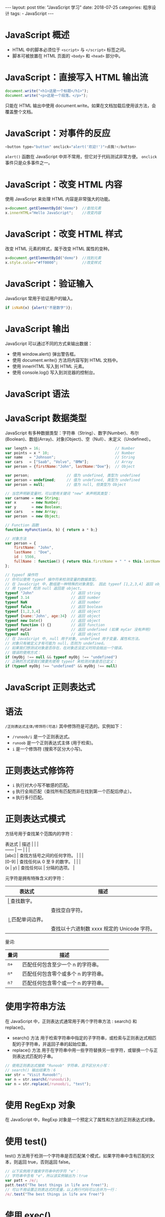 #+begin_export html
---
layout: post
title: "JavaScript 学习"
date: 2018-07-25
categories: 程序设计
tags:
    - JavaScript
---
#+end_export

* JavaScript 概述

- HTML 中的脚本必须位于 =<script>= 与 =</script>= 标签之间。
- 脚本可被放置在 HTML 页面的 =<body>= 和 =<head>= 部分中。

* JavaScript：直接写入 HTML 输出流

#+BEGIN_SRC js
    document.write("<h1>这是一个标题</h1>");
    document.write("<p>这是一个段落。</p>");
#+END_SRC

只能在 HTML 输出中使用
document.write。如果在文档加载后使用该方法，会覆盖整个文档。

* JavaScript：对事件的反应

#+BEGIN_SRC js
    <button type="button" onclick="alert('欢迎!')">点我!</button>
#+END_SRC

=alert()= 函数在 JavaScript 中并不常用，但它对于代码测试非常方便。
=onclick= 事件只是众多事件之一。

* JavaScript：改变 HTML 内容

使用 JavaScript 来处理 HTML 内容是非常强大的功能。

#+BEGIN_SRC js
    x=document.getElementById("demo")  //查找元素
    x.innerHTML="Hello JavaScript";    //改变内容
#+END_SRC

* JavaScript：改变 HTML 样式

改变 HTML 元素的样式，属于改变 HTML 属性的变种。

#+BEGIN_SRC js
    x=document.getElementById("demo")  //找到元素
    x.style.color="#ff0000";           //改变样式
#+END_SRC

* JavaScript：验证输入

JavaScript 常用于验证用户的输入。

#+BEGIN_SRC js
    if isNaN(x) {alert("不是数字")};
#+END_SRC

* JavaScript 输出

JavaScript 可以通过不同的方式来输出数据：

- 使用 window.alert() 弹出警告框。
- 使用 document.write() 方法将内容写到 HTML 文档中。
- 使用 innerHTML 写入到 HTML 元素。
- 使用 console.log() 写入到浏览器的控制台。

* JavaScript 语法

* JavaScript 数据类型

JavaScript
有多种数据类型：字符串（String）、数字(Number)、布尔(Boolean)、数组(Array)、对象(Object)、空（Null）、未定义（Undefined）。

#+BEGIN_SRC js
    var length = 16;                                  // Number
    var points = x * 10;                              // Number
    var name   = "Johnson";                           // String
    var cars   = ["Saab", "Volvo", "BMW"];            // Array
    var person = {firstName:"John", lastName:"Doe"};  // Object

    var person;                 // 值为 undefined, 类型为 undefined
    var person = undefined;     // 值为 undefined, 类型为 undefined
    var person = null;          // 值为 null, 但类型为 Object

    // 当您声明新变量时，可以使用关键词 "new" 来声明其类型：
    var carname = new String;
    var x       = new Number;
    var y       = new Boolean;
    var cars    = new Array;
    var person  = new Object;

    // Function 函数
    function myFunction(a, b) { return a * b;}

    // 对象方法
    var person = {
        firstName: "John",
        lastName : "Doe",
        id : 5566,
        fullName : function() { return this.firstName + " " + this.lastName; }
    };

    // typeof 操作符
    // 你可以使用 typeof 操作符来检测变量的数据类型。
    // 在 JavaScript 中，数组是一种特殊的对象类型。 因此 typeof [1,2,3,4] 返回 object。
    // 用 typeof 检测 null 返回是 object。
    typeof "John"                 // 返回 string
    typeof 3.14                   // 返回 number
    typeof NaN                    // 返回 number
    typeof false                  // 返回 boolean
    typeof [1,2,3,4]              // 返回 object
    typeof {name:'John', age:34}  // 返回 object
    typeof new Date()             // 返回 object
    typeof function () {}         // 返回 function
    typeof myCar                  // 返回 undefined (如果 myCar 没有声明)
    typeof null                   // 返回 object
    // 在 JavaScript 中, null 用于对象, undefined 用于变量，属性和方法。
    // 对象只有被定义才有可能为 null，否则为 undefined。
    // 如果我们想测试对象是否存在，在对象还没定义时将会抛出一个错误。
    // 错误的使用方式：
    if (myObj !== null && typeof myObj !== "undefined")
    // 正确的方式是我们需要先使用 typeof 来检测对象是否已定义：
    if (typeof myObj !== "undefined" && myObj !== null)
#+END_SRC

* JavaScript 正则表达式

* 语法

=/正则表达式主体/修饰符(可选)= 其中修饰符是可选的。实例如下：

- =/runoob/i= 是一个正则表达式。
- =runoob= 是一个正则表达式主体 (用于检索)。
- =i= 是一个修饰符 (搜索不区分大小写)。

* 正则表达式修饰符

- =i= 执行对大小写不敏感的匹配。
- =g= 执行全局匹配（查找所有匹配而非在找到第一个匹配后停止）。
- =m= 执行多行匹配。

* 正则表达式模式

方括号用于查找某个范围内的字符：

#+BEGIN_VERSE
  表达式 | 描述 | | |
  ------ | --- | | |
  [abc] | 查找方括号之间的任何字符。 | | |
  [0-9] | 查找任何从 0 至 9 的数字。 | | |
  (x | y) | 查找任何以 | 分隔的选项。 |
#+END_VERSE

元字符是拥有特殊含义的字符：

| 表达式                    | 描述                                          |
|---------------------------+-----------------------------------------------|
| \d     | 查找数字。       |                                               |
| \s                        | 查找空白字符。                                |
| \b     | 匹配单词边界。   |                                               |
| \uxxxx                    | 查找以十六进制数 xxxx 规定的 Unicode 字符。   |

量词:

| 量词   | 描述                                  |
|--------+---------------------------------------|
| =n+=   | 匹配任何包含至少一个 n 的字符串。     |
| =n*=   | 匹配任何包含零个或多个 n 的字符串。   |
| =n?=   | 匹配任何包含零个或一个 n 的字符串。   |

* 使用字符串方法

在 JavaScript 中，正则表达式通常用于两个字符串方法 : search() 和
replace()。

- search() 方法
  用于检索字符串中指定的子字符串，或检索与正则表达式相匹配的子字符串，并返回子串的起始位置。
- replace() 方法
  用于在字符串中用一些字符替换另一些字符，或替换一个与正则表达式匹配的子串。

#+BEGIN_SRC js
    // 使用正则表达式搜索 "Runoob" 字符串，且不区分大小写：
    // search() 输出结果为：6
    var str = "Visit Runoob!";
    var n = str.search(/runoob/i);
    var n = str.replace(/runoob/i, "test");
#+END_SRC

* 使用 RegExp 对象

在 JavaScript 中，RegExp 对象是一个预定义了属性和方法的正则表达式对象。

* 使用 test()

test()
方法用于检测一个字符串是否匹配某个模式，如果字符串中含有匹配的文本，则返回
true，否则返回 false。

#+BEGIN_SRC js
    // 以下实例用于搜索字符串中的字符 "e"：
    // 字符串中含有 "e"，所以该实例输出为：true
    var patt = /e/;
    patt.test("The best things in life are free!");
    // 可以不用设置正则表达式的变量，以上两行代码可以合并为一行：
    /e/.test("The best things in life are free!")
#+END_SRC

* 使用 exec()

exec()
方法用于检索字符串中的正则表达式的匹配。该函数返回一个数组，其中存放匹配的结果。如果未找到匹配，则返回值为
null。

#+BEGIN_SRC js
    // 以下实例用于搜索字符串中的字母 "e":
    // 字符串中含有 "e"，所以该实例输出为: e
    /e/.exec("The best things in life are free!");
#+END_SRC

* JavaScript 异常

- try 语句允许我们定义在执行时进行错误测试的代码块。
- catch 语句允许我们定义当 try 代码块发生错误时，所执行的代码块。
- JavaScript 语句 try 和 catch 是成对出现的。
- throw 语句允许我们创建自定义错误。

#+BEGIN_SRC js
    function myFunction() {
        var message, x;
        message = document.getElementById("message");
        message.innerHTML = "";
        x = document.getElementById("demo").value;
        try {
            if(x == "")  throw "值为空";
            if(isNaN(x)) throw "不是数字";
            x = Number(x);
            if(x < 5)    throw "太小";
            if(x > 10)   throw "太大";
        }
        catch(err) {
            message.innerHTML = "错误: " + err;
        }
#+END_SRC

* JavaScript 变量提升

- JavaScript 中，函数及变量的声明都将被提升到函数的最顶部。
- JavaScript 中，变量可以在使用后声明，也就是变量可以先使用再声明。
- JavaScript 只有声明的变量会提升，初始化的不会。

* JavaScript JSON

* JSON 语法规则

- 数据为 键/值 对。
- 数据由逗号分隔。
- 大括号保存对象
- 方括号保存数组

#+BEGIN_SRC js
    var text = '{ "sites" : [' +
        '{ "name":"Runoob" , "url":"www.runoob.com" },' +
        '{ "name":"Google" , "url":"www.google.com" },' +
        '{ "name":"Taobao" , "url":"www.taobao.com" } ]}';

    obj = JSON.parse(text);
    // 内容为：Google www.google.com
    document.getElementById("demo").innerHTML = obj.sites[1].name + " " + obj.sites[1].url;
#+END_SRC

* 相关函数

| 函数               | 描述                                             |
|--------------------+--------------------------------------------------|
| JSON.parse()       | 用于将一个 JSON 字符串转换为 JavaScript 对象。   |
| JSON.stringify()   | 用于将 JavaScript 值转换为 JSON 字符串。         |

* JavaScript void

我们经常会使用到 javascript:void(0) 这样的代码，那么在 JavaScript 中
javascript:void(0) 代表的是什么意思呢？

javascript:void(0) 中最关键的是 void 关键字，void 是 JavaScript
中非常重要的关键字，该操作符指定要计算一个表达式但是不返回值。语法格式如下：

#+BEGIN_EXAMPLE
    <!doctype html>
    <html>
    <head>
    <meta charset="utf-8">
    <script type="text/javascript">
    <!--
    void func()
    javascript:void func()
    // 或者
    void(func())
    javascript:void(func())
    //-->
    </script>
    </head>
    <body>
    <a href="javascript:void(0)">单击此处什么也不会发生</a>
    <a href="javascript:void(alert('Warning!'))">点我!</a>
    </body>
    </html>
#+END_EXAMPLE

* href="#"与 href="javascript:void(0)"的区别

- =#= 包含了一个位置信息，默认的锚是 =#top= 也就是网页的上端。
- =javascript:void(0)=, 仅仅表示一个死链接。

在页面很长的时候会使用 # 来定位页面的具体位置，格式为：# + id。

如果你要定义一个死链接请使用 javascript:void(0) 。

* JavaScript 高级教程

* JavaScript 对象

JavaScript 中的所有事物都是对象：字符串、数值、数组、函数...
此外，JavaScript 允许自定义对象。

* 所有事物都是对象

JavaScript 提供多个内建对象，比如 String、Date、Array 等等。
对象只是带有属性和方法的特殊数据类型。

- 布尔型可以是一个对象。
- 数字型可以是一个对象。
- 字符串也可以是一个对象
- 日期是一个对象
- 数学和正则表达式也是对象
- 数组是一个对象
- 甚至函数也可以是对象

* JavaScript 对象

对象只是一种特殊的数据。对象拥有属性和方法。

* 访问对象的属性

属性是与对象相关的值。 访问对象属性的语法是：

#+BEGIN_SRC js
    objectName.propertyName
    // 这个例子使用了 String 对象的 length 属性来获得字符串的长度：
    var message="Hello World!";
    var x=message.length;
    // 在以上代码执行后，x 的值将是：12
#+END_SRC

* 访问对象的方法

方法是能够在对象上执行的动作。 您可以通过以下语法来调用方法：

#+BEGIN_SRC js
    objectName.methodName()
    // 这个例子使用了 String 对象的 toUpperCase() 方法来将文本转换为大写：
    var message="Hello world!";
    var x=message.toUpperCase();
    // 在以上代码执行后，x 的值将是：HELLO WORLD!
#+END_SRC

* 创建 JavaScript 对象

通过 JavaScript，您能够定义并创建自己的对象。
创建新对象有两种不同的方法：

- 定义并创建对象的实例
- 使用函数来定义对象，然后创建新的对象实例

* 创建直接的实例

这个例子创建了对象的一个新实例，并向其添加了四个属性：

#+BEGIN_SRC js
    person=new Object();
    person.firstname="John";
    person.lastname="Doe";
    person.age=50;
    person.eyecolor="blue";
#+END_SRC

替代语法（使用对象 literals）：

#+BEGIN_SRC js
    person={firstname:"John",lastname:"Doe",age:50,eyecolor:"blue"};
#+END_SRC

* 使用对象构造器

本例使用函数来构造对象：

#+BEGIN_SRC js
    function person(firstname,lastname,age,eyecolor)
    {
        this.firstname=firstname;
        this.lastname=lastname;
        this.age=age;
        this.eyecolor=eyecolor;
    }
#+END_SRC

在 JavaScript 中，this
通常指向的是我们正在执行的函数本身，或者是指向该函数所属的对象（运行时）

* 创建 JavaScript 对象实例

一旦您有了对象构造器，就可以创建新的对象实例，就像这样：

#+BEGIN_SRC js
    var myFather=new person("John","Doe",50,"blue");
    var myMother=new person("Sally","Rally",48,"green");
#+END_SRC

* 把属性添加到 JavaScript 对象

您可以通过为对象赋值，向已有对象添加新属性： 假设 personObj 已存在 -
您可以为其添加这些新属性：firstname、lastname、age 以及 eyecolor：

#+BEGIN_SRC js
    person.firstname="John";
    person.lastname="Doe";
    person.age=30;
    person.eyecolor="blue";

    x=person.firstname;
    // 在以上代码执行后，x 的值将是：John
#+END_SRC

* 把方法添加到 JavaScript 对象

方法只不过是附加在对象上的函数。 在构造器函数内部定义对象的方法：

#+BEGIN_SRC js
    function person(firstname,lastname,age,eyecolor)
    {
        this.firstname=firstname;
        this.lastname=lastname;
        this.age=age;
        this.eyecolor=eyecolor;

        this.changeName=changeName;
        function changeName(name)
        {
            this.lastname=name;
        }

    // changeName() 函数 name 的值赋给 person 的 lastname 属性。
    // 现在您可以试一下：
    myMother.changeName("Doe");
    }
#+END_SRC

* JavaScript 类

- JavaScript 是面向对象的语言，但 JavaScript 不使用类。
- 在 JavaScript
  中，不会创建类，也不会通过类来创建对象（就像在其他面向对象的语言中那样）。
- JavaScript 基于 prototype，而不是基于类的。

* JavaScript for...in 循环

JavaScript for...in 语句循环遍历对象的属性。

#+BEGIN_SRC js
    for (variable in object)
    {
        执行的代码……
    }
#+END_SRC

注意：for...in 循环中的代码块将针对每个属性执行一次。

循环遍历对象的属性：

#+BEGIN_SRC js
    var person={fname:"John",lname:"Doe",age:25};

    for (x in person)
    {
        txt=txt + person[x];
    }
#+END_SRC

* JavaScript HTML DOM

当网页被加载时，浏览器会创建页面的文档对象模型（Document Object
Model）。HTML DOM 模型被构造为对象的树。
通过可编程的对象模型，JavaScript 获得了足够的能力来创建动态的 HTML。

#+CAPTION: HTML DOM 树模型
[[/img/pic_htmltree.gif]]

- JavaScript 能够改变页面中的所有 HTML 元素
- JavaScript 能够改变页面中的所有 HTML 属性
- JavaScript 能够改变页面中的所有 CSS 样式
- JavaScript 能够对页面中的所有事件做出反应

* 查找 HTML

通常，通过 JavaScript，您需要操作 HTML
元素。为了做到这件事情，您必须首先找到该元素。有三种方法来做这件事：

- 通过 id 找到 HTML 元素
- 通过标签名找到 HTML 元素
- 通过类名找到 HTML 元素

* 通过 id 查找 HTML 元素

在 DOM 中查找 HTML 元素的最简单的方法，是通过使用元素的 id。

#+BEGIN_SRC js
    // 本例查找 id="intro" 元素：
    // 如果找到该元素，则该方法将以对象（在 x 中）的形式返回该元素。
    // 如果未找到该元素，则 x 将包含 null。
    var x=document.getElementById("intro");
#+END_SRC

* 通过标签名查找 HTML 元素

本例查找 id="main" 的元素，然后查找 id="main" 元素中的所有 =<p>= 元素：

#+BEGIN_SRC js
    var x=document.getElementById("main");
    var y=x.getElementsByTagName("p");
#+END_SRC

* 通过类名找到 HTML 元素

本例通过 getElementsByClassName 函数来查找 class="intro" 的元素：

#+BEGIN_SRC js
    var x=document.getElementsByClassName("intro");
#+END_SRC

* 改变 HTML

* 改变 HTML 输出流

JavaScript 能够创建动态的 HTML 内容：

今天的日期是：Fri Jul 27 2018 11:03:46 GMT+0800 (中国标准时间) 在
JavaScript 中，document.write() 可用于直接向 HTML 输出流写内容。

#+BEGIN_EXAMPLE
    <!DOCTYPE html>
    <html>
    <body>

    <script>
    document.write(Date());
    </script>

    </body>
    </html>
#+END_EXAMPLE

绝对不要在文档(DOM)加载完成之后使用 document.write()。这会覆盖该文档。

* 改变 HTML 内容

修改 HTML 内容的最简单的方法是使用 innerHTML 属性。 如需改变 HTML
元素的内容，请使用这个语法：

document.getElementById(id).innerHTML=新的 HTML 本例改变了 =<p>=
元素的内容：

#+BEGIN_EXAMPLE
    <html>
    <body>

    <p id="p1">Hello World!</p>

    <script>
    document.getElementById("p1").innerHTML="新文本!";
    </script>

    </body>
    </html>
#+END_EXAMPLE

本例改变了 =<h1>= 元素的内容：

* 改变 HTML 属性

如需改变 HTML 元素的属性，请使用这个语法：

document.getElementById(id).attribute=新属性值 本例改变了 =<img>= 元素的
src 属性：

#+BEGIN_EXAMPLE
    <!DOCTYPE html>
    <html>
    <body>

    <img id="image" src="smiley.gif">

    <script>
    document.getElementById("image").src="landscape.jpg";
    </script>

    </body>
    </html>
#+END_EXAMPLE

上面的 HTML 文档含有 =id="image"= 的 =<img>= 元素 我们使用 HTML DOM
来获得 =id="image"= 的元素 JavaScript 更改此元素的属性（把 "smiley.gif"
改为 "landscape.jpg"）

* 改变 CSS

HTML DOM 允许 JavaScript 改变 HTML 元素的样式。

* 改变 HTML 样式

如需改变 HTML 元素的样式，请使用这个语法：

#+BEGIN_SRC js
    document.getElementById(id).style.property=新样式
#+END_SRC

下面的例子会改变 =<p>= 元素的样式：

#+BEGIN_EXAMPLE
    <!DOCTYPE html>
    <html>
    <head>
    <meta charset="utf-8">
    <title>菜鸟教程(runoob.com)</title>
    </head>
    <body>

    <p id="p1">Hello World!</p>
    <p id="p2">Hello World!</p>
    <script>
    document.getElementById("p2").style.color="blue";
    document.getElementById("p2").style.fontFamily="Arial";
    document.getElementById("p2").style.fontSize="larger";
    </script>
    <p>以上段落通过脚本修改。</p>

    </body>
    </html>
#+END_EXAMPLE

* 使用事件

HTML DOM 允许我们通过触发事件来执行代码。

比如以下事件：

- 元素被点击。
- 页面加载完成。
- 输入框被修改。
- ......

在接下来的章节，你会学到更多关于事件的知识。

本例改变了 id="id1" 的 HTML 元素的样式，当用户点击按钮时：

#+BEGIN_EXAMPLE
    <!DOCTYPE html>
    <html>
    <body>

    <h1 id="id1">我的标题 1</h1>
    <button type="button" onclick="document.getElementById('id1').style.color='red'">
    点我!</button>

    </body>
    </html>
#+END_EXAMPLE

* DOM 事件

HTML DOM 使 JavaScript 有能力对 HTML 事件做出反应。
我们可以在事件发生时执行 JavaScript，比如当用户在 HTML 元素上点击时。

如需在用户点击某个元素时执行代码，请向一个 HTML 事件属性添加 JavaScript
代码：

#+BEGIN_SRC js
    onclick=JavaScript
#+END_SRC

HTML 事件的例子：

- 当用户点击鼠标时
- 当网页已加载时
- 当图像已加载时
- 当鼠标移动到元素上时
- 当输入字段被改变时
- 当提交 HTML 表单时
- 当用户触发按键时
- ...

在本例中，当用户在 =<h1>= 元素上点击时，会改变其内容：

#+BEGIN_EXAMPLE
    <!DOCTYPE html>
    <html>
    <body>
    <h1 onclick="this.innerHTML='Ooops!'">点击文本!</h1>
    </body>
    </html>
#+END_EXAMPLE

* 使用 HTML DOM 来分配事件

HTML DOM 允许您使用 JavaScript 来向 HTML 元素分配事件： 向 button
元素分配 onclick 事件：

#+BEGIN_SRC js
    <script>
    document.getElementById("myBtn").onclick=function(){displayDate()};
    </script>
#+END_SRC

在上面的例子中，名为 displayDate 的函数被分配给 id="myBtn" 的 HTML
元素。 按钮点击时 Javascript 函数将会被执行。

* onload 和 onunload 事件

- onload 和 onunload 事件会在用户进入或离开页面时被触发。
- onload
  事件可用于检测访问者的浏览器类型和浏览器版本，并基于这些信息来加载网页的正确版本。
- onload 和 onunload 事件可用于处理 cookie。

#+BEGIN_EXAMPLE
    <body onload="checkCookies()">
#+END_EXAMPLE

* onchange 事件

onchange 事件常结合对输入字段的验证来使用。 下面是一个如何使用 onchange
的例子。当用户改变输入字段的内容时，会调用 upperCase() 函数。

#+BEGIN_EXAMPLE
    <input type="text" id="fname" onchange="upperCase()">
#+END_EXAMPLE

* onmouseover 和 onmouseout 事件

onmouseover 和 onmouseout 事件可用于在用户的鼠标移至 HTML
元素上方或移出元素时触发函数。

* onmousedown、onmouseup 以及 onclick 事件

onmousedown, onmouseup 以及 onclick
构成了鼠标点击事件的所有部分。首先当点击鼠标按钮时，会触发 onmousedown
事件，当释放鼠标按钮时，会触发 onmouseup
事件，最后，当完成鼠标点击时，会触发 onclick 事件。

* DOM EventListener

* addEventListener() 方法

在用户点击按钮时触发监听事件：

#+BEGIN_SRC js
    document.getElementById("myBtn").addEventListener("click", displayDate);
#+END_SRC

- addEventListener() 方法用于向指定元素添加事件句柄。
- addEventListener() 方法添加的事件句柄不会覆盖已存在的事件句柄。
- 你可以向一个元素添加多个事件句柄。
- 你可以向同个元素添加多个同类型的事件句柄，如：两个 "click" 事件。
- 你可以向任何 DOM 对象添加事件监听，不仅仅是 HTML 元素。如：window
  对象。
- addEventListener() 方法可以更简单的控制事件（冒泡与捕获）。
- 当你使用 addEventListener() 方法时, JavaScript 从 HTML
  标记中分离开来，可读性更强， 在没有控制 HTML
  标记时也可以添加事件监听。
- 你可以使用 removeEventListener() 方法来移除事件的监听。

* 语法

#+BEGIN_SRC js
    element.addEventListener(event, function, useCapture);
#+END_SRC

- 第一个参数是事件的类型 (如 "click" 或 "mousedown").
- 第二个参数是事件触发后调用的函数。
- 第三个参数是个布尔值用于描述事件是冒泡还是捕获。该参数是可选的。

注意:不要使用 "on" 前缀。 例如，使用 "click" ,而不是使用 "onclick"。

* 向原元素添加事件句柄

当用户点击元素时弹出 "Hello World!" :

#+BEGIN_SRC js
    element.addEventListener("click", function(){ alert("Hello World!"); });
#+END_SRC

你可以使用函数名，来引用外部函数: 当用户点击元素时弹出 "Hello World!" :

#+BEGIN_SRC js
    element.addEventListener("click", myFunction);

    function myFunction() {
        alert ("Hello World!");
    }
#+END_SRC

* 向同一个元素中添加多个事件句柄

addEventListener()
方法允许向同一个元素添加多个事件，且不会覆盖已存在的事件：

#+BEGIN_SRC js
    element.addEventListener("click", myFunction);
    element.addEventListener("click", mySecondFunction);
#+END_SRC

你可以向同个元素添加不同类型的事件：

#+BEGIN_SRC js
    element.addEventListener("mouseover", myFunction);
    element.addEventListener("click", mySecondFunction);
    element.addEventListener("mouseout", myThirdFunction);
#+END_SRC

* 向 Window 对象添加事件句柄

addEventListener() 方法允许你在 HTML DOM 对象添加事件监听，HTML DOM
对象如：HTML 元素, HTML 文档, window 对象。或者其他支出的事件对象如:
xmlHttpRequest 对象。

当用户重置窗口大小时添加事件监听：

#+BEGIN_SRC js
    window.addEventListener("resize", function(){
        document.getElementById("demo").innerHTML = sometext;
    });
#+END_SRC

* 传递参数

当传递参数值时，使用"匿名函数"调用带参数的函数：

#+BEGIN_SRC js
    element.addEventListener("click", function(){ myFunction(p1, p2); });
#+END_SRC

* 事件冒泡或事件捕获？

事件传递有两种方式：冒泡与捕获。

- 事件传递定义了元素事件触发的顺序。如果你将 =<p>= 元素插入到 =<div>=
  元素中，用户点击 =<p>= 元素, 哪个元素的 "click" 事件先被触发呢？
- 在冒泡中，内部元素的事件会先被触发，然后再触发外部元素，即： =<p>=
  元素的点击事件先触发，然后会触发 =<div>= 元素的点击事件。
- 在捕获中，外部元素的事件会先被触发，然后才会触发内部元素的事件，即：
  =<div>= 元素的点击事件先触发，然后再触发 =<p>= 元素的点击事件。

addEventListener() 方法可以指定 "useCapture" 参数来设置传递类型：

#+BEGIN_SRC js
    addEventListener(event, function, useCapture);
#+END_SRC

默认值为 false, 即冒泡传递，当值为 true 时, 事件使用捕获传递。

#+BEGIN_SRC js
    document.getElementById("myDiv").addEventListener("click", myFunction, true);
#+END_SRC

* removeEventListener() 方法

removeEventListener() 方法移除由 addEventListener() 方法添加的事件句柄:

#+BEGIN_SRC js
    element.removeEventListener("mousemove", myFunction);
#+END_SRC

* 浏览器支持

表格中的数字表示支持该方法的第一个浏览器的版本号。

注意：IE 8 及更早 IE 版本，Opera 7.0 及其更早版本不支持
addEventListener() 和 removeEventListener()
方法。但是，对于这类浏览器版本可以使用 detachEvent() 方法来移除事件句柄:

#+BEGIN_SRC js
    element.attachEvent(event, function);
    element.detachEvent(event, function);
#+END_SRC

跨浏览器解决方法:

#+BEGIN_SRC js
    var x = document.getElementById("myBtn");
    if (x.addEventListener) {                    // 所有主流浏览器，除了 IE 8 及更早版本
        x.addEventListener("click", myFunction);
    } else if (x.attachEvent) {                  // IE 8 及更早版本
        x.attachEvent("onclick", myFunction);
    }
#+END_SRC

* DOM 元素(节点)

本章节介绍如何向文档中添加和移除元素(节点)。

创建新的 HTML 元素 (节点) - appendChild() 要创建新的 HTML 元素
(节点)需要先创建一个元素，然后在已存在的元素中添加它。

#+BEGIN_EXAMPLE
    <div id="div1">
    <p id="p1">这是一个段落。</p>
    <p id="p2">这是另外一个段落。</p>
    </div>

    <script>
    var para = document.createElement("p");
    var node = document.createTextNode("这是一个新的段落。");
    para.appendChild(node);

    var element = document.getElementById("div1");
    element.appendChild(para);
    </script>
#+END_EXAMPLE

* 创建新的 HTML 元素 (节点) - insertBefore()

以上的实例我们使用了 appendChild() 方法，它用于添加新元素到尾部。
如果我们需要将新元素添加到开始位置，可以使用 insertBefore() 方法:

#+BEGIN_EXAMPLE
    <div id="div1">
    <p id="p1">这是一个段落。</p>
    <p id="p2">这是另外一个段落。</p>
    </div>

    <script>
    var para = document.createElement("p");
    var node = document.createTextNode("这是一个新的段落。");
    para.appendChild(node);

    var element = document.getElementById("div1");
    var child = document.getElementById("p1");
    element.insertBefore(para, child);
    </script>
#+END_EXAMPLE

* 移除已存在的元素

要移除一个元素，你需要知道该元素的父元素。

#+BEGIN_EXAMPLE
    <div id="div1">
    <p id="p1">这是一个段落。</p>
    <p id="p2">这是另外一个段落。</p>
    </div>

    <script>
    var parent = document.getElementById("div1");
    var child = document.getElementById("p1");
    parent.removeChild(child);
    </script>
#+END_EXAMPLE

注意：早期的 Internet Explorer 浏览器不支持 node.remove() 方法。

如果能够在不引用父元素的情况下删除某个元素，就太好了。 不过很遗憾。DOM
需要清楚您需要删除的元素，以及它的父元素。

以下代码是已知要查找的子元素，然后查找其父元素，再删除这个子元素（删除节点必须知道父节点）：

#+BEGIN_EXAMPLE
    var child = document.getElementById("p1");
    child.parentNode.removeChild(child);
#+END_EXAMPLE

替换 HTML 元素 - replaceChild()。 我们可以使用 replaceChild() 方法来替换
HTML DOM 中的元素。

#+BEGIN_EXAMPLE
    <div id="div1">
    <p id="p1">这是一个段落。</p>
    <p id="p2">这是另外一个段落。</p>
    </div>

    <script>
    var para = document.createElement("p");
    var node = document.createTextNode("这是一个新的段落。");
    para.appendChild(node);

    var parent = document.getElementById("div1");
    var child = document.getElementById("p1");
    parent.replaceChild(para, child);
    </script>
#+END_EXAMPLE

* DOM 集合(Collection)

本章节介绍如何向文档中添加和移除元素(节点)。

* HTMLCollection 对象

getElementsByTagName() 方法返回 HTMLCollection 对象。HTMLCollection
对象类似 HTML 元素的一个数组。

以下代码获取文档所有的 =<p>= 元素：

#+BEGIN_EXAMPLE
    var x = document.getElementsByTagName("p");
#+END_EXAMPLE

集合中的元素可以通过索引(以 0 为起始位置)来访问。 访问第二个 =<p>=
元素可以是以下代码:

#+BEGIN_SRC js
    y = x[1];
#+END_SRC

* HTMLCollection 对象 length 属性

HTMLCollection 对象的 length 属性定义了集合中元素的数量。

#+BEGIN_SRC js
    var myCollection = document.getElementsByTagName("p");
    document.getElementById("demo").innerHTML = myCollection.length;
#+END_SRC

修改所有 =<p>= 元素的背景颜色:

#+BEGIN_SRC js
    var myCollection = document.getElementsByTagName("p");
    var i;
    for (i = 0; i < myCollection.length; i++) {
        myCollection[i].style.backgroundColor = "red";
    }
#+END_SRC

*注意：HTMLCollection 不是一个数组！* HTMLCollection
看起来可能是一个数组，但其实不是。
你可以像数组一样，使用索引来获取元素。HTMLCollection
无法使用数组的方法：valueOf(), pop(), push(), 或 join() 。

* DOM 节点列表

- NodeList 对象是一个从文档中获取的节点列表 (集合) 。
- NodeList 对象类似 HTMLCollection 对象。
- 一些旧版本浏览器中的方法（如：getElementsByClassName()）返回的是
  NodeList 对象，而不是 HTMLCollection 对象。
- 所有浏览器的 childNodes 属性返回的是 NodeList 对象。
- 大部分浏览器的 querySelectorAll() 返回 NodeList 对象。

以下代码选取了文档中所有的 =<p>= 节点：

#+BEGIN_SRC js
    var myNodeList = document.querySelectorAll("p");
#+END_SRC

NodeList 中的元素可以通过索引(以 0 为起始位置)来访问。 访问第二个 =<p>=
元素可以是以下代码:

#+BEGIN_SRC js
    y = myNodeList[1];
#+END_SRC

* NodeList 对象 length 属性

NodeList 对象 length 属性定义了节点列表中元素的数量。

#+BEGIN_SRC js
    var myNodelist = document.querySelectorAll("p");
    document.getElementById("demo").innerHTML = myNodelist.length;
#+END_SRC

修改节点列表中所有 =<p>= 元素的背景颜色:

#+BEGIN_SRC js
    var myNodelist = document.querySelectorAll("p");
    var i;
    for (i = 0; i < myNodelist.length; i++) {
        myNodelist[i].style.backgroundColor = "red";
    }
#+END_SRC

* NodeList 与 HTMLCollection 有很多类似的地方。

- NodeList 与 HTMLCollection 都与数组对象有点类似，可以使用索引 (0, 1,
  2, 3, 4, ...) 来获取元素。
- NodeList 与 HTMLCollection 都有 length 属性。
- HTMLCollection 元素可以通过 name，id 或索引来获取。

* HTMLCollection 与 NodeList 的区别

- HTMLCollection 是 HTML 元素的集合。
- NodeList 是一个文档节点的集合。
- NodeList 只能通过索引来获取。
- 只有 NodeList 对象有包含属性节点和文本节点。

* 节点列表不是一个数组！

- 节点列表看起来可能是一个数组，但其实不是。
- 你可以像数组一样，使用索引来获取元素。
- 节点列表无法使用数组的方法：valueOf(), pop(), push(), 或 join() 。

* JavaScript 浏览器对象模型

* JavaScript Window

浏览器对象模型 (BOM) 使 JavaScript 有能力与浏览器"对话"。

* 浏览器对象模型 (BOM)

浏览器对象模型（Browser Object Model (BOM)）尚无正式标准。
由于现代浏览器已经（几乎）实现了 JavaScript
交互性方面的相同方法和属性，因此常被认为是 BOM 的方法和属性。

* Window 对象

- 所有浏览器都支持 window 对象。它表示浏览器窗口。
- 所有 JavaScript 全局对象、函数以及变量均自动成为 window 对象的成员。
- 全局变量是 window 对象的属性。
- 全局函数是 window 对象的方法。

甚至 HTML DOM 的 document 也是 window 对象的属性之一：

#+BEGIN_SRC js
    window.document.getElementById("header");
    // 与此相同：
    document.getElementById("header");
#+END_SRC

* Window 尺寸

有三种方法能够确定浏览器窗口的尺寸。

对于 Internet Explorer、Chrome、Firefox、Opera 以及 Safari：

#+BEGIN_SRC js
    window.innerHeight - 浏览器窗口的内部高度(包括滚动条)
    window.innerWidth - 浏览器窗口的内部宽度(包括滚动条)
#+END_SRC

对于 Internet Explorer 8、7、6、5：

#+BEGIN_SRC js
    document.documentElement.clientHeight
    document.documentElement.clientWidth
#+END_SRC

或者

#+BEGIN_SRC js
    document.body.clientHeight
    document.body.clientWidth
#+END_SRC

*实用的 JavaScript 方案（涵盖所有浏览器）：*

#+BEGIN_SRC js
    var w=window.innerWidth
        || document.documentElement.clientWidth
        || document.body.clientWidth;

    var h=window.innerHeight
        || document.documentElement.clientHeight
        || document.body.clientHeight;
#+END_SRC

该例显示浏览器窗口的高度和宽度：（不包括工具栏/滚动条）

* 其他 Window 方法

一些其他方法：

- window.open() - 打开新窗口
- window.close() - 关闭当前窗口
- window.moveTo() - 移动当前窗口
- window.resizeTo() - 调整当前窗口的尺寸

* JavaScript Window Screen

window.screen 对象包含有关用户屏幕的信息。

* Window Screen

window.screen 对象在编写时可以不使用 window 这个前缀。 一些属性：

- screen.availWidth - 可用的屏幕宽度
- screen.availHeight - 可用的屏幕高度

* Window Screen 可用宽度

screen.availWidth
属性返回访问者屏幕的宽度，以像素计，减去界面特性，比如窗口任务栏。

返回您的屏幕的可用宽度：

#+BEGIN_SRC js
    document.write("可用宽度: " + screen.availWidth);
    // 以上代码输出为： 可用宽度: 1680
#+END_SRC

* Window Screen 可用高度

screen.availHeight
属性返回访问者屏幕的高度，以像素计，减去界面特性，比如窗口任务栏。

返回您的屏幕的可用高度：

#+BEGIN_SRC js
    document.write("可用高度: " + screen.availHeight);
    以上代码将输出： 可用高度: 1027
#+END_SRC

* JavaScript Window Location

window.location 对象用于获得当前页面的地址
(URL)，并把浏览器重定向到新的页面。

* Window Location

window.location 对象在编写时可不使用 window 这个前缀。 一些例子：

- location.hostname 返回 web 主机的域名
- location.pathname 返回当前页面的路径和文件名
- location.port 返回 web 主机的端口 （80 或 443）
- location.protocol 返回所使用的 web 协议（http:// 或 https://）

* Window Location Href

location.href 属性返回当前页面的 URL。

返回（当前页面的）整个 URL：

#+BEGIN_SRC js
    document.write(location.href);
    // 以上代码输出为：http://www.runoob.com/js/js-window-location.html
#+END_SRC

* Window Location Pathname

location.pathname 属性返回 URL 的路径名。

返回当前 URL 的路径名：

#+BEGIN_SRC js
    document.write(location.pathname);
    // 以上代码输出为：/js/js-window-location.html
#+END_SRC

* Window Location Assign

location.assign() 方法加载新的文档。

加载一个新的文档：

#+BEGIN_SRC js
    window.location.assign("http://www.w3cschool.cc")
#+END_SRC

* JavaScript Window History

window.history 对象包含浏览器的历史。

* Window History

window.history 对象在编写时可不使用 window 这个前缀。
为了保护用户隐私，对 JavaScript 访问该对象的方法做出了限制。

一些方法：

- history.back() - 与在浏览器点击后退按钮相同
- history.forward() - 与在浏览器中点击向前按钮相同
- Window History Back
- history.back() 方法加载历史列表中的前一个 URL。

这与在浏览器中点击后退按钮是相同的：

在页面上创建后退按钮：

#+BEGIN_SRC js
    window.history.back()
#+END_SRC

* Window History Forward

history forward() 方法加载历史列表中的下一个 URL。
这与在浏览器中点击前进按钮是相同的：

在页面上创建一个向前的按钮：

#+BEGIN_SRC js
    window.history.forward()
#+END_SRC

* JavaScript Window Navigator

window.navigator 对象包含有关访问者浏览器的信息。

* Window Navigator

window.navigator 对象在编写时可不使用 window 这个前缀。

#+BEGIN_EXAMPLE
    <div id="example"></div>
    <script>
    txt = "<p>浏览器代号: " + navigator.appCodeName + "</p>";
    txt+= "<p>浏览器名称: " + navigator.appName + "</p>";
    txt+= "<p>浏览器版本: " + navigator.appVersion + "</p>";
    txt+= "<p>启用 Cookies: " + navigator.cookieEnabled + "</p>";
    txt+= "<p>硬件平台: " + navigator.platform + "</p>";
    txt+= "<p>用户代理: " + navigator.userAgent + "</p>";
    txt+= "<p>用户代理语言: " + navigator.systemLanguage + "</p>";
    document.getElementById("example").innerHTML=txt;
    </script>
#+END_EXAMPLE

*警告!!!* 来自 navigator
对象的信息具有误导性，不应该被用于检测浏览器版本，这是因为：

- navigator 数据可被浏览器使用者更改
- 一些浏览器对测试站点会识别错误
- 浏览器无法报告晚于浏览器发布的新操作系统

* 浏览器检测

由于 navigator 可误导浏览器检测，使用对象检测可用来嗅探不同的浏览器。
由于不同的浏览器支持不同的对象，您可以使用对象来检测浏览器。例如，由于只有
Opera 支持属性 "window.opera"，您可以据此识别出 Opera。

例子：=if (window.opera) {...some action...}=

* JavaScript 弹窗

可以在 JavaScript 中创建三种消息框：警告框、确认框、提示框。

* 警告框

警告框经常用于确保用户可以得到某些信息。
当警告框出现后，用户需要点击确定按钮才能继续进行操作。window.alert()
方法可以不带上 window 对象，直接使用 alert()方法。

#+BEGIN_SRC js
    window.alert("sometext");
#+END_SRC

* 确认框

确认框通常用于验证是否接受用户操作。 当确认卡弹出时，用户可以点击 "确认"
或者 "取消" 来确定用户操作。 当你点击 "确认", 确认框返回 true， 如果点击
"取消", 确认框返回 false。

* 语法

window.confirm() 方法可以不带上 window 对象，直接使用 confirm()方法。

#+BEGIN_SRC js
    window.confirm("sometext");
#+END_SRC

#+BEGIN_SRC js
    var r=confirm("按下按钮");
    if (r==true)
    {
        x="你按下了\"确定\"按钮!";
    }
    else
    {
        x="你按下了\"取消\"按钮!";
    }
#+END_SRC

* 提示框

提示框经常用于提示用户在进入页面前输入某个值。
当提示框出现后，用户需要输入某个值，然后点击确认或取消按钮才能继续操纵。
如果用户点击确认，那么返回值为输入的值。如果用户点击取消，那么返回值为
null。window.prompt() 方法可以不带上 window 对象，直接使用
prompt()方法。

#+BEGIN_SRC js
    window.prompt("sometext","defaultvalue");
#+END_SRC

#+BEGIN_SRC js
    var person=prompt("请输入你的名字","Harry Potter");
    if (person!=null && person!="")
    {
        x="你好 " + person + "! 今天感觉如何?";
        document.getElementById("demo").innerHTML=x;
    }
#+END_SRC

* 换行

弹窗使用 反斜杠 + "n"(\n) 来设置换行。

#+BEGIN_SRC js
    alert("Hello\nHow are you?");
#+END_SRC

* JavaScript 计时事件

JavaScript 一个设定的时间间隔之后来执行代码我们称之为计时事件。

* JavaScript 的计时事件

通过使用
JavaScript，我们有能力做到在一个设定的时间间隔之后来执行代码，而不是在函数被调用后立即执行。我们称之为计时事件。
在 JavaScritp 中使用计时事件是很容易的，两个关键方法是:

- setInterval() - 间隔指定的毫秒数不停地执行指定的代码。
- setTimeout() - 在指定的毫秒数后执行指定代码。

注意: setInterval() 和 setTimeout() 是 HTML DOM Window 对象的两个方法。

** setInterval() 方法

setInterval() 间隔指定的毫秒数不停地执行指定的代码 window.setInterval()
方法可以不使用 window 前缀，直接使用函数 setInterval()。

#+BEGIN_SRC js
    window.setInterval("javascript function",milliseconds);
#+END_SRC

setInterval() 第一个参数是函数（function）。 第二个参数间隔的毫秒数。
注意: 1000 毫秒是一秒。 每三秒弹出 "hello" ：

#+BEGIN_SRC js
    setInterval(function(){alert("Hello")},3000);
#+END_SRC

实例展示了如何使用 setInterval()
方法，但是每三秒弹出一次对用户体验并不好。
以下实例将显示当前时间。setInterval()
方法设置每秒钟执行一次代码，就是手表一样。 显示当前时间

#+BEGIN_SRC js
    var myVar=setInterval(function(){myTimer()},1000);

    function myTimer()
    {
        var d=new Date();
        var t=d.toLocaleTimeString();
        document.getElementById("demo").innerHTML=t;
    }
#+END_SRC

** 如何停止执行?

clearInterval() 方法用于停止 setInterval() 方法执行的函数代码。
window.clearInterval() 方法可以不使用 window 前缀，直接使用函数
clearInterval()。

#+BEGIN_SRC js
    window.clearInterval(intervalVariable)
#+END_SRC

要使用 clearInterval() 方法, 在创建计时方法时你必须使用全局变量：

#+BEGIN_SRC js
    myVar=setInterval("javascript function",milliseconds);
    // 然后你可以使用 clearInterval() 方法来停止执行。
#+END_SRC

以下例子,我们添加了 "停止" 按钮：

#+BEGIN_EXAMPLE
    <p id="demo"></p>
    <button onclick="myStopFunction()">停止</button>
    <script>
    var myVar=setInterval(function(){myTimer()},1000);
    function myTimer(){
        var d=new Date();
        var t=d.toLocaleTimeString();
        document.getElementById("demo").innerHTML=t;
    }
    function myStopFunction(){
        clearInterval(myVar);
    }
    </script>
#+END_EXAMPLE

** setTimeout() 方法

#+BEGIN_SRC js
    myVar= window.setTimeout("javascript function", milliseconds);
#+END_SRC

setTimeout() 方法会返回某个值。在上面的语句中，值被储存在名为 myVar
的变量中。假如你希望取消这个
setTimeout()，你可以使用这个变量名来指定它。setTimeout()
的第一个参数是含有 JavaScript 语句的字符串。这个语句可能诸如 "alert('5
seconds!')"，或者对函数的调用，诸如 alertMsg。
第二个参数指示从当前起多少毫秒后执行第一个参数。 提示：1000
毫秒等于一秒。 等待 3 秒，然后弹出 "Hello":

#+BEGIN_SRC js
    setTimeout(function(){alert("Hello")},3000);
#+END_SRC

** 如何停止执行?

clearTimeout() 方法用于停止执行 setTimeout()方法的函数代码。

#+BEGIN_SRC js
    window.clearTimeout(timeoutVariable)
    window.clearTimeout() 方法可以不使用 window 前缀。
#+END_SRC

要使用 clearTimeout() 方法,
你必须在创建超时方法中（setTimeout）使用全局变量:

#+BEGIN_SRC js
    myVar=setTimeout("javascript function",milliseconds);
    // 如果函数还未被执行，你可以使用 clearTimeout() 方法来停止执行函数代码。
#+END_SRC

以下是同一个实例, 但是添加了 "Stop the alert" 按钮:

#+BEGIN_SRC js
    var myVar;

    function myFunction()
    {
        myVar=setTimeout(function(){alert("Hello")},3000);
    }

    function myStopFunction()
    {
        clearTimeout(myVar);
    }
#+END_SRC

* JavaScript Cookie

Cookie 用于存储 web 页面的用户信息。

* 什么是 Cookie？

Cookie 是一些数据, 存储于你电脑上的文本文件中。 当 web
服务器向浏览器发送 web 页面时，在连接关闭后，服务端不会记录用户的信息。
Cookie 的作用就是用于解决 "如何记录客户端的用户信息": 当用户访问 web
页面时，他的名字可以记录在 cookie 中。 在用户下一次访问该页面时，可以在
cookie 中读取用户访问记录。

Cookie 以名/值对形式存储，如下所示: =username=John Doe=。
当浏览器从服务器上请求 web 页面时， 属于该页面的 cookie
会被添加到该请求中。服务端通过这种方式来获取用户的信息。

* 使用 JavaScript 创建 Cookie

JavaScript 可以使用 document.cookie 属性来创建 、读取、及删除 cookie。
JavaScript 中，创建 cookie 如下所示：

#+BEGIN_SRC js
    document.cookie="username=John Doe";
#+END_SRC

您还可以为 cookie 添加一个过期时间（以 UTC 或 GMT
时间）。默认情况下，cookie 在浏览器关闭时删除：

#+BEGIN_SRC js
    document.cookie="username=John Doe; expires=Thu, 18 Dec 2013 12:00:00 GMT";
#+END_SRC

您可以使用 path 参数告诉浏览器 cookie 的路径。默认情况下，cookie
属于当前页面。

#+BEGIN_SRC js
    document.cookie="username=John Doe; expires=Thu, 18 Dec 2013 12:00:00 GMT; path=/";
#+END_SRC

* 使用 JavaScript 读取 Cookie

在 JavaScript 中, 可以使用以下代码来读取 cookie：

#+BEGIN_SRC js
    var x = document.cookie;
#+END_SRC

document.cookie 将以字符串的方式返回所有的
cookie，类型格式：cookie1=value; cookie2=value; cookie3=value;

* 使用 JavaScript 修改 Cookie

在 JavaScript 中，修改 cookie 类似于创建 cookie，如下所示：

#+BEGIN_SRC js
    document.cookie="username=John Smith; expires=Thu, 18 Dec 2013 12:00:00 GMT; path=/";
#+END_SRC

旧的 cookie 将被覆盖。

* 使用 JavaScript 删除 Cookie

删除 cookie 非常简单。您只需要设置 expires
参数为以前的时间即可，如下所示，设置为 Thu, 01 Jan 1970 00:00:00 GMT:

#+BEGIN_SRC js
    document.cookie = "username=; expires=Thu, 01 Jan 1970 00:00:00 GMT";
#+END_SRC

注意，当您删除时不必指定 cookie 的值。

* Cookie 字符串

document.cookie 属性看起来像一个普通的文本字符串，其实它不是。 即使您在
document.cookie 中写入一个完整的 cookie 字符串, 当您重新读取该 cookie
信息时，cookie 信息是以名/值对的形式展示的。 如果您设置了新的
cookie，旧的 cookie 不会被覆盖。 新 cookie 将添加到 document.cookie
中，所以如果您重新读取 document.cookie，您将获得如下所示的数据：

#+BEGIN_SRC js
    cookie1=value; cookie2=value;
#+END_SRC

如果您需要查找一个指定 cookie 值，您必须创建一个 JavaScript 函数在
cookie 字符串中查找 cookie 值。

* JavaScript Cookie 实例

在以下实例中，我们将创建 cookie 来存储访问者名称。 首先，访问者访问 web
页面, 他将被要求填写自己的名字。该名字会存储在 cookie 中。
访问者下一次访问页面时，他会看到一个欢迎的消息。 在这个实例中我们会创建
3 个 JavaScript 函数:

- 设置 cookie 值的函数
- 获取 cookie 值的函数
- 检测 cookie 值的函数

* 设置 cookie 值的函数

首先，我们创建一个函数用于存储访问者的名字：

#+BEGIN_SRC js
    function setCookie(cname,cvalue,exdays)
    {
      var d = new Date();
      d.setTime(d.getTime()+(exdays*24*60*60*1000));
      var expires = "expires="+d.toGMTString();
      document.cookie = cname + "=" + cvalue + "; " + expires;
    }
#+END_SRC

** 函数解析：

以上的函数参数中，cookie 的名称为 cname，cookie 的值为 cvalue，并设置了
cookie 的过期时间 expires。 该函数设置了 cookie 名、cookie 值、cookie
过期时间。

* 获取 cookie 值的函数

然后，我们创建一个函数用户返回指定 cookie 的值：

#+BEGIN_SRC js
    function getCookie(cname)
    {
      var name = cname + "=";
      var ca = document.cookie.split(';');
      for(var i=0; i<ca.length; i++)
      {
        var c = ca[i].trim();
        if (c.indexOf(name)==0) return c.substring(name.length,c.length);
      }
      return "";
    }
#+END_SRC

** 函数解析：

cookie 名的参数为 cname。 创建一个文本变量用于检索指定 cookie :cname +
"="。 使用分号来分割 document.cookie
字符串，并将分割后的字符串数组赋值给 ca (ca =
document.cookie.split(';'))。 循环 ca 数组
=(i=0;i<ca.length;i++)=，然后读取数组中的每个值，并去除前后空格
=(c=ca[i].trim())=。 如果找到 cookie(c.indexOf(name) == 0)，返回 cookie
的值 (c.substring(name.length,c.length)。 如果没有找到 cookie, 返回 ""。

* 检测 cookie 值的函数

最后，我们可以创建一个检测 cookie 是否创建的函数。 如果设置了
cookie，将显示一个问候信息。 如果没有设置
cookie，将会显示一个弹窗用于询问访问者的名字，并调用 setCookie
函数将访问者的名字存储 365 天：

#+BEGIN_SRC js
    function checkCookie()
    {
      var username=getCookie("username");
      if (username!="")
      {
        alert("Welcome again " + username);
      }
      else
      {
        username = prompt("Please enter your name:","");
        if (username!="" && username!=null)
        {
          setCookie("username",username,365);
        }
      }
    }
#+END_SRC

完整实例

#+BEGIN_SRC js
    function setCookie(cname,cvalue,exdays){
        var d = new Date();
        d.setTime(d.getTime()+(exdays*24*60*60*1000));
        var expires = "expires="+d.toGMTString();
        document.cookie = cname+"="+cvalue+"; "+expires;
    }
    function getCookie(cname){
        var name = cname + "=";
        var ca = document.cookie.split(';');
        for(var i=0; i<ca.length; i++) {
            var c = ca[i].trim();
            if (c.indexOf(name)==0) { return c.substring(name.length,c.length); }
        }
        return "";
    }
    function checkCookie(){
        var user=getCookie("username");
        if (user!=""){
            alert("欢迎 " + user + " 再次访问");
        }
        else {
            user = prompt("请输入你的名字:","");
              if (user!="" && user!=null){
                setCookie("username",user,30);
            }
        }
    }
#+END_SRC

* References

#+BEGIN_QUOTE
  本文是我的学习笔记，内容参考了网上资源，为了方便自己查询使用，做了一些修改整理。
  笔记内容摘录于下列文章，相应权利归属原作者，如有未列出的或有不妥，请联系我立即增补或删除。
#+END_QUOTE

- [[http://www.runoob.com/]]
